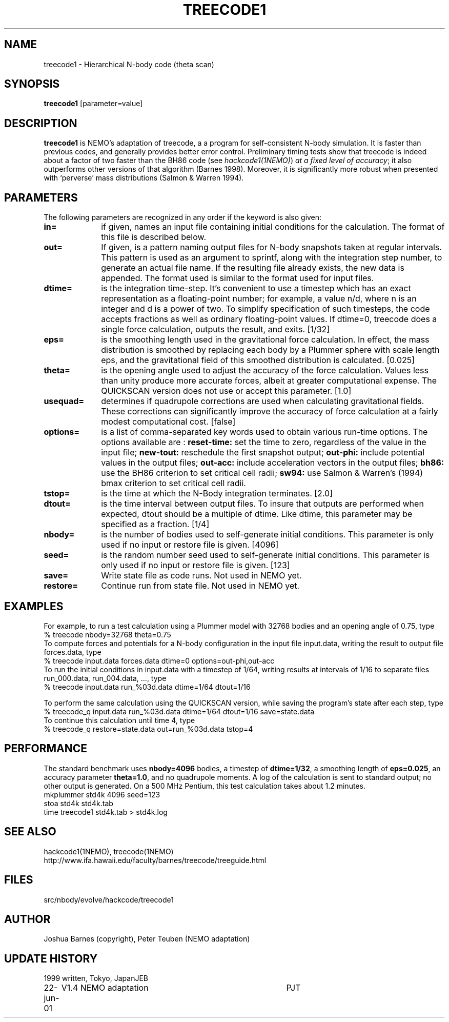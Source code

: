 .TH TREECODE1 1NEMO "22 June 2001"
.SH NAME
treecode1 \- Hierarchical N-body code (theta scan)
.SH SYNOPSIS
\fBtreecode1\fP [parameter=value]
.SH DESCRIPTION
\fBtreecode1\fP is NEMO's adaptation of treecode, a  a program for
self-consistent N-body simulation. It is faster than previous codes, and
generally provides better error control. 
Preliminary timing tests show that treecode
is indeed about a factor of two faster than the BH86 code 
(see \fIhackcode1(1NEMO)\fP) 
\fIat a fixed level of accuracy\fP;
it also outperforms other versions of that algorithm
(Barnes 1998). Moreover, 
it is significantly more robust when 
presented with `perverse' mass distributions (Salmon & Warren 1994).
.SH PARAMETERS
The following parameters are recognized in any order if the keyword
is also given:
.TP 10
\fBin=\fP
if given, names an input file containing initial conditions for the
calculation. The format of this file is described below. 
.TP
\fBout=\fP
If given, is a pattern naming output files for N-body snapshots taken at
regular intervals. This pattern is used as an argument to sprintf, along
with the integration step number, to generate an actual file name. If
the resulting file already exists, the new data is appended. The format
used is similar to the format used for input files. 
.TP
\fBdtime=\fP
is the integration time-step. It's convenient to use a timestep which
has an exact representation as a floating-point number; for example, a
value n/d, where n is an integer and d is a power of two. To simplify
specification of such timesteps, the code accepts fractions as well as
ordinary floating-point values. If dtime=0, treecode does a single force
calculation, outputs the result, and exits.
[1/32]    
.TP
\fBeps=\fP
is the smoothing length used in the gravitational force calculation. In
effect, the mass distribution is smoothed by replacing each body by a
Plummer sphere with scale length eps, and the gravitational field of
this smoothed distribution is calculated. [0.025]    
.TP
\fBtheta=\fP
is the opening angle used to adjust the accuracy of the force
calculation. Values less than unity produce more accurate forces, albeit
at greater computational expense. The QUICKSCAN version does not use or
accept this parameter.  [1.0]    
.TP
\fBusequad=\fP
determines if quadrupole corrections are used when calculating
gravitational fields. These corrections can significantly improve the
accuracy of force calculation at a fairly modest computational cost. 
[false]  
.TP
\fBoptions=\fP
is a list of comma-separated key words used to obtain various run-time
options. The options available are :
\fBreset-time:\fP set the time to zero, regardless of the 
value in the input file; 
\fBnew-tout:\fP reschedule the first snapshot output; 
\fBout-phi:\fP include potential values in the output files; 
\fBout-acc:\fP include acceleration vectors in the output files; 
\fBbh86:\fP use the BH86 criterion to set critical cell radii; 
\fBsw94:\fP use Salmon & Warren's (1994) bmax criterion 
to set critical cell radii. 
.TP
\fBtstop=\fP
is the time at which the N-Body integration terminates.  [2.0]   
.TP
\fBdtout=\fP
is the time interval between output files. To insure that outputs are performed when expected, dtout should be a multiple of
dtime. Like dtime, this parameter may be specified as a fraction.  
[1/4]    
.TP
\fBnbody=\fP
is the number of bodies used to self-generate initial conditions. This
parameter is only used if no input or restore file is given. 
[4096] 
.TP
\fBseed=\fP
is the random number seed used to self-generate initial conditions. This
parameter is only used if no input or restore file is given.
[123] 
.TP
\fBsave=\fP
Write state file as code runs. Not used in NEMO yet.
.TP
\fBrestore=\fP
Continue run from state file. Not used in NEMO yet.
.SH EXAMPLES
For example, to run a test calculation using a Plummer model with 32768
bodies and an opening angle of 0.75, type 
.nf
    % treecode nbody=32768 theta=0.75
.fi
To compute forces and potentials for a N-body configuration in the input
file input.data, writing the result to output file forces.data, type
.ni
    % treecode input.data forces.data dtime=0 options=out-phi,out-acc
.fi
To run the initial conditions in input.data with a timestep of 1/64,
writing results at intervals of 1/16 to separate files run_000.data,
run_004.data, ..., type 
.nf
    % treecode input.data run_%03d.data dtime=1/64 dtout=1/16
.fi

To perform the same calculation using the QUICKSCAN version, while
saving the program's state after each step, type 
.nf
    % treecode_q input.data run_%03d.data dtime=1/64 dtout=1/16 save=state.data
.fi
To continue this calculation until time 4, type 
.nf
    % treecode_q restore=state.data out=run_%03d.data tstop=4
.fi
.SH PERFORMANCE
The standard benchmark uses \fBnbody=4096\fP bodies, a timestep of
\fBdtime=1/32\fP, a smoothing length of \fBeps=0.025\fP, 
an accuracy parameter
\fBtheta=1.0\fP, and no quadrupole moments. A log
of the calculation is sent to standard output; no other output is
generated. On a 500 MHz Pentium, this test calculation takes about 1.2
minutes.
.nf
    mkplummer std4k 4096 seed=123
    stoa std4k std4k.tab
    time treecode1 std4k.tab > std4k.log
.fi
.SH SEE ALSO
.nf
hackcode1(1NEMO), treecode(1NEMO)
http://www.ifa.hawaii.edu/faculty/barnes/treecode/treeguide.html
.fi
.SH FILES
src/nbody/evolve/hackcode/treecode1
.SH AUTHOR
Joshua Barnes (copyright), Peter Teuben (NEMO adaptation)
.SH UPDATE HISTORY
.nf
.ta +1.0i +4.0i
1999       	written, Tokyo, Japan	JEB
22-jun-01	V1.4 NEMO adaptation	PJT
.fi
